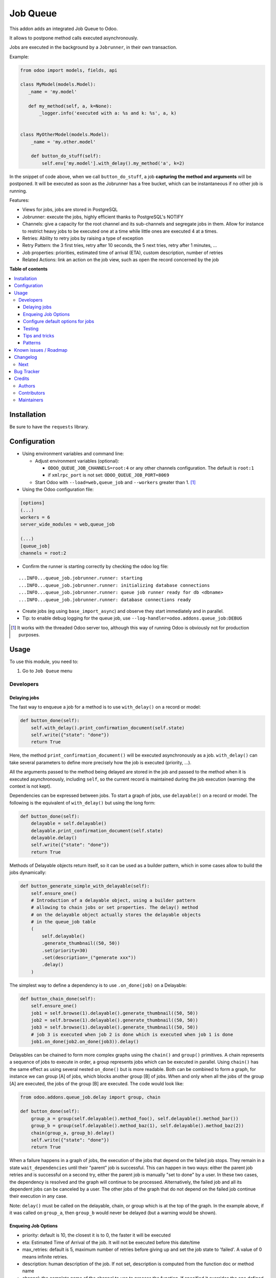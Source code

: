 =========
Job Queue
=========

..
   !!!!!!!!!!!!!!!!!!!!!!!!!!!!!!!!!!!!!!!!!!!!!!!!!!!!
   !! This file is generated by oca-gen-addon-readme !!
   !! changes will be overwritten.                   !!
   !!!!!!!!!!!!!!!!!!!!!!!!!!!!!!!!!!!!!!!!!!!!!!!!!!!!
   !! source digest: sha256:b9e93efc8b0afac10d4666c9b35305aac8ac679488e6ac1ad649adb7bac65f4a
   !!!!!!!!!!!!!!!!!!!!!!!!!!!!!!!!!!!!!!!!!!!!!!!!!!!!

.. |badge1| image:: https://img.shields.io/badge/maturity-Mature-brightgreen.png
    :target: https://odoo-community.org/page/development-status
    :alt: Mature
.. |badge2| image:: https://img.shields.io/badge/licence-LGPL--3-blue.png
    :target: http://www.gnu.org/licenses/lgpl-3.0-standalone.html
    :alt: License: LGPL-3
.. |badge3| image:: https://img.shields.io/badge/github-OCA%2Fqueue-lightgray.png?logo=github
    :target: https://github.com/OCA/queue/tree/master/queue_job
    :alt: OCA/queue
.. |badge4| image:: https://img.shields.io/badge/weblate-Translate%20me-F47D42.png
    :target: https://translation.odoo-community.org/projects/queue-17-0/queue-17-0-queue_job
    :alt: Translate me on Weblate
.. |badge5| image:: https://img.shields.io/badge/runboat-Try%20me-875A7B.png
    :target: https://runboat.odoo-community.org/builds?repo=OCA/queue&target_branch=master
    :alt: Try me on Runboat

|badge1| |badge2| |badge3| |badge4| |badge5|

This addon adds an integrated Job Queue to Odoo.

It allows to postpone method calls executed asynchronously.

Jobs are executed in the background by a ``Jobrunner``, in their own
transaction.

Example:

.. code:: python

   from odoo import models, fields, api

   class MyModel(models.Model):
      _name = 'my.model'

      def my_method(self, a, k=None):
          _logger.info('executed with a: %s and k: %s', a, k)


   class MyOtherModel(models.Model):
       _name = 'my.other.model'

       def button_do_stuff(self):
           self.env['my.model'].with_delay().my_method('a', k=2)

In the snippet of code above, when we call ``button_do_stuff``, a job
**capturing the method and arguments** will be postponed. It will be
executed as soon as the Jobrunner has a free bucket, which can be
instantaneous if no other job is running.

Features:

-  Views for jobs, jobs are stored in PostgreSQL
-  Jobrunner: execute the jobs, highly efficient thanks to PostgreSQL's
   NOTIFY
-  Channels: give a capacity for the root channel and its sub-channels
   and segregate jobs in them. Allow for instance to restrict heavy jobs
   to be executed one at a time while little ones are executed 4 at a
   times.
-  Retries: Ability to retry jobs by raising a type of exception
-  Retry Pattern: the 3 first tries, retry after 10 seconds, the 5 next
   tries, retry after 1 minutes, ...
-  Job properties: priorities, estimated time of arrival (ETA), custom
   description, number of retries
-  Related Actions: link an action on the job view, such as open the
   record concerned by the job

**Table of contents**

.. contents::
   :local:

Installation
============

Be sure to have the ``requests`` library.

Configuration
=============

-  Using environment variables and command line:

   -  Adjust environment variables (optional):

      -  ``ODOO_QUEUE_JOB_CHANNELS=root:4`` or any other channels
         configuration. The default is ``root:1``
      -  if ``xmlrpc_port`` is not set: ``ODOO_QUEUE_JOB_PORT=8069``

   -  Start Odoo with ``--load=web,queue_job`` and ``--workers`` greater
      than 1. [1]_

-  Using the Odoo configuration file:

.. code:: ini

   [options]
   (...)
   workers = 6
   server_wide_modules = web,queue_job

   (...)
   [queue_job]
   channels = root:2

-  Confirm the runner is starting correctly by checking the odoo log
   file:

::

   ...INFO...queue_job.jobrunner.runner: starting
   ...INFO...queue_job.jobrunner.runner: initializing database connections
   ...INFO...queue_job.jobrunner.runner: queue job runner ready for db <dbname>
   ...INFO...queue_job.jobrunner.runner: database connections ready

-  Create jobs (eg using ``base_import_async``) and observe they start
   immediately and in parallel.
-  Tip: to enable debug logging for the queue job, use
   ``--log-handler=odoo.addons.queue_job:DEBUG``

.. [1]
   It works with the threaded Odoo server too, although this way of
   running Odoo is obviously not for production purposes.

Usage
=====

To use this module, you need to:

1. Go to ``Job Queue`` menu

Developers
----------

Delaying jobs
~~~~~~~~~~~~~

The fast way to enqueue a job for a method is to use ``with_delay()`` on
a record or model:

.. code:: python

   def button_done(self):
       self.with_delay().print_confirmation_document(self.state)
       self.write({"state": "done"})
       return True

Here, the method ``print_confirmation_document()`` will be executed
asynchronously as a job. ``with_delay()`` can take several parameters to
define more precisely how the job is executed (priority, ...).

All the arguments passed to the method being delayed are stored in the
job and passed to the method when it is executed asynchronously,
including ``self``, so the current record is maintained during the job
execution (warning: the context is not kept).

Dependencies can be expressed between jobs. To start a graph of jobs,
use ``delayable()`` on a record or model. The following is the
equivalent of ``with_delay()`` but using the long form:

.. code:: python

   def button_done(self):
       delayable = self.delayable()
       delayable.print_confirmation_document(self.state)
       delayable.delay()
       self.write({"state": "done"})
       return True

Methods of Delayable objects return itself, so it can be used as a
builder pattern, which in some cases allow to build the jobs
dynamically:

.. code:: python

   def button_generate_simple_with_delayable(self):
       self.ensure_one()
       # Introduction of a delayable object, using a builder pattern
       # allowing to chain jobs or set properties. The delay() method
       # on the delayable object actually stores the delayable objects
       # in the queue_job table
       (
           self.delayable()
           .generate_thumbnail((50, 50))
           .set(priority=30)
           .set(description=_("generate xxx"))
           .delay()
       )

The simplest way to define a dependency is to use ``.on_done(job)`` on a
Delayable:

.. code:: python

   def button_chain_done(self):
       self.ensure_one()
       job1 = self.browse(1).delayable().generate_thumbnail((50, 50))
       job2 = self.browse(1).delayable().generate_thumbnail((50, 50))
       job3 = self.browse(1).delayable().generate_thumbnail((50, 50))
       # job 3 is executed when job 2 is done which is executed when job 1 is done
       job1.on_done(job2.on_done(job3)).delay()

Delayables can be chained to form more complex graphs using the
``chain()`` and ``group()`` primitives. A chain represents a sequence of
jobs to execute in order, a group represents jobs which can be executed
in parallel. Using ``chain()`` has the same effect as using several
nested ``on_done()`` but is more readable. Both can be combined to form
a graph, for instance we can group [A] of jobs, which blocks another
group [B] of jobs. When and only when all the jobs of the group [A] are
executed, the jobs of the group [B] are executed. The code would look
like:

.. code:: python

   from odoo.addons.queue_job.delay import group, chain

   def button_done(self):
       group_a = group(self.delayable().method_foo(), self.delayable().method_bar())
       group_b = group(self.delayable().method_baz(1), self.delayable().method_baz(2))
       chain(group_a, group_b).delay()
       self.write({"state": "done"})
       return True

When a failure happens in a graph of jobs, the execution of the jobs
that depend on the failed job stops. They remain in a state
``wait_dependencies`` until their "parent" job is successful. This can
happen in two ways: either the parent job retries and is successful on a
second try, either the parent job is manually "set to done" by a user.
In these two cases, the dependency is resolved and the graph will
continue to be processed. Alternatively, the failed job and all its
dependent jobs can be canceled by a user. The other jobs of the graph
that do not depend on the failed job continue their execution in any
case.

Note: ``delay()`` must be called on the delayable, chain, or group which
is at the top of the graph. In the example above, if it was called on
``group_a``, then ``group_b`` would never be delayed (but a warning
would be shown).

Enqueing Job Options
~~~~~~~~~~~~~~~~~~~~

-  priority: default is 10, the closest it is to 0, the faster it will
   be executed
-  eta: Estimated Time of Arrival of the job. It will not be executed
   before this date/time
-  max_retries: default is 5, maximum number of retries before giving up
   and set the job state to 'failed'. A value of 0 means infinite
   retries.
-  description: human description of the job. If not set, description is
   computed from the function doc or method name
-  channel: the complete name of the channel to use to process the
   function. If specified it overrides the one defined on the function
-  identity_key: key uniquely identifying the job, if specified and a
   job with the same key has not yet been run, the new job will not be
   created

Configure default options for jobs
~~~~~~~~~~~~~~~~~~~~~~~~~~~~~~~~~~

In earlier versions, jobs could be configured using the ``@job``
decorator. This is now obsolete, they can be configured using optional
``queue.job.function`` and ``queue.job.channel`` XML records.

Example of channel:

.. code:: XML

   <record id="channel_sale" model="queue.job.channel">
       <field name="name">sale</field>
       <field name="parent_id" ref="queue_job.channel_root" />
   </record>

Example of job function:

.. code:: XML

   <record id="job_function_sale_order_action_done" model="queue.job.function">
       <field name="model_id" ref="sale.model_sale_order" />
       <field name="method">action_done</field>
       <field name="channel_id" ref="channel_sale" />
       <field name="related_action" eval='{"func_name": "custom_related_action"}' />
       <field name="retry_pattern" eval="{1: 60, 2: 180, 3: 10, 5: 300}" />
   </record>

The general form for the ``name`` is: ``<model.name>.method``.

The channel, related action and retry pattern options are optional, they
are documented below.

When writing modules, if 2+ modules add a job function or channel with
the same name (and parent for channels), they'll be merged in the same
record, even if they have different xmlids. On uninstall, the merged
record is deleted when all the modules using it are uninstalled.

**Job function: model**

If the function is defined in an abstract model, you can not write
``<field name="model_id" ref="xml_id_of_the_abstract_model"</field>``
but you have to define a function for each model that inherits from the
abstract model.

**Job function: channel**

The channel where the job will be delayed. The default channel is
``root``.

**Job function: related action**

The *Related Action* appears as a button on the Job's view. The button
will execute the defined action.

The default one is to open the view of the record related to the job
(form view when there is a single record, list view for several
records). In many cases, the default related action is enough and
doesn't need customization, but it can be customized by providing a
dictionary on the job function:

.. code:: python

   {
       "enable": False,
       "func_name": "related_action_partner",
       "kwargs": {"name": "Partner"},
   }

-  ``enable``: when ``False``, the button has no effect (default:
   ``True``)
-  ``func_name``: name of the method on ``queue.job`` that returns an
   action
-  ``kwargs``: extra arguments to pass to the related action method

Example of related action code:

.. code:: python

   class QueueJob(models.Model):
       _inherit = 'queue.job'

       def related_action_partner(self, name):
           self.ensure_one()
           model = self.model_name
           partner = self.records
           action = {
               'name': name,
               'type': 'ir.actions.act_window',
               'res_model': model,
               'view_type': 'form',
               'view_mode': 'form',
               'res_id': partner.id,
           }
           return action

**Job function: retry pattern**

When a job fails with a retryable error type, it is automatically
retried later. By default, the retry is always 10 minutes later.

A retry pattern can be configured on the job function. What a pattern
represents is "from X tries, postpone to Y seconds". It is expressed as
a dictionary where keys are tries and values are seconds to postpone as
integers:

.. code:: python

   {
       1: 10,
       5: 20,
       10: 30,
       15: 300,
   }

Based on this configuration, we can tell that:

-  5 first retries are postponed 10 seconds later
-  retries 5 to 10 postponed 20 seconds later
-  retries 10 to 15 postponed 30 seconds later
-  all subsequent retries postponed 5 minutes later

**Job Context**

The context of the recordset of the job, or any recordset passed in
arguments of a job, is transferred to the job according to an
allow-list.

The default allow-list is ("tz", "lang", "allowed_company_ids",
"force_company", "active_test"). It can be customized in
``Base._job_prepare_context_before_enqueue_keys``. **Bypass jobs on
running Odoo**

When you are developing (ie: connector modules) you might want to bypass
the queue job and run your code immediately.

To do so you can set QUEUE_JOB\__NO_DELAY=1 in your enviroment.

**Bypass jobs in tests**

When writing tests on job-related methods is always tricky to deal with
delayed recordsets. To make your testing life easier you can set
queue_job\__no_delay=True in the context.

Tip: you can do this at test case level like this

.. code:: python

   @classmethod
   def setUpClass(cls):
       super().setUpClass()
       cls.env = cls.env(context=dict(
           cls.env.context,
           queue_job__no_delay=True,  # no jobs thanks
       ))

Then all your tests execute the job methods synchronously without
delaying any jobs.

Testing
~~~~~~~

**Asserting enqueued jobs**

The recommended way to test jobs, rather than running them directly and
synchronously is to split the tests in two parts:

   -  one test where the job is mocked (trap jobs with ``trap_jobs()``
      and the test only verifies that the job has been delayed with the
      expected arguments
   -  one test that only calls the method of the job synchronously, to
      validate the proper behavior of this method only

Proceeding this way means that you can prove that jobs will be enqueued
properly at runtime, and it ensures your code does not have a different
behavior in tests and in production (because running your jobs
synchronously may have a different behavior as they are in the same
transaction / in the middle of the method). Additionally, it gives more
control on the arguments you want to pass when calling the job's method
(synchronously, this time, in the second type of tests), and it makes
tests smaller.

The best way to run such assertions on the enqueued jobs is to use
``odoo.addons.queue_job.tests.common.trap_jobs()``.

A very small example (more details in ``tests/common.py``):

.. code:: python

   # code
   def my_job_method(self, name, count):
       self.write({"name": " ".join([name] * count)

   def method_to_test(self):
       count = self.env["other.model"].search_count([])
       self.with_delay(priority=15).my_job_method("Hi!", count=count)
       return count

   # tests
   from odoo.addons.queue_job.tests.common import trap_jobs

   # first test only check the expected behavior of the method and the proper
   # enqueuing of jobs
   def test_method_to_test(self):
       with trap_jobs() as trap:
           result = self.env["model"].method_to_test()
           expected_count = 12

           trap.assert_jobs_count(1, only=self.env["model"].my_job_method)
           trap.assert_enqueued_job(
               self.env["model"].my_job_method,
               args=("Hi!",),
               kwargs=dict(count=expected_count),
               properties=dict(priority=15)
           )
           self.assertEqual(result, expected_count)


    # second test to validate the behavior of the job unitarily
    def test_my_job_method(self):
        record = self.env["model"].browse(1)
        record.my_job_method("Hi!", count=12)
        self.assertEqual(record.name, "Hi! Hi! Hi! Hi! Hi! Hi! Hi! Hi! Hi! Hi! Hi! Hi!")

If you prefer, you can still test the whole thing in a single test, by
calling ``jobs_tester.perform_enqueued_jobs()`` in your test.

.. code:: python

   def test_method_to_test(self):
       with trap_jobs() as trap:
           result = self.env["model"].method_to_test()
           expected_count = 12

           trap.assert_jobs_count(1, only=self.env["model"].my_job_method)
           trap.assert_enqueued_job(
               self.env["model"].my_job_method,
               args=("Hi!",),
               kwargs=dict(count=expected_count),
               properties=dict(priority=15)
           )
           self.assertEqual(result, expected_count)

           trap.perform_enqueued_jobs()

           record = self.env["model"].browse(1)
           record.my_job_method("Hi!", count=12)
           self.assertEqual(record.name, "Hi! Hi! Hi! Hi! Hi! Hi! Hi! Hi! Hi! Hi! Hi! Hi!")

**Execute jobs synchronously when running Odoo**

When you are developing (ie: connector modules) you might want to bypass
the queue job and run your code immediately.

To do so you can set ``QUEUE_JOB__NO_DELAY=1`` in your environment.

Warning

Do not do this in production

**Execute jobs synchronously in tests**

You should use ``trap_jobs``, really, but if for any reason you could
not use it, and still need to have job methods executed synchronously in
your tests, you can do so by setting ``queue_job__no_delay=True`` in the
context.

Tip: you can do this at test case level like this

.. code:: python

   @classmethod
   def setUpClass(cls):
       super().setUpClass()
       cls.env = cls.env(context=dict(
           cls.env.context,
           queue_job__no_delay=True,  # no jobs thanks
       ))

Then all your tests execute the job methods synchronously without
delaying any jobs.

In tests you'll have to mute the logger like:

   @mute_logger('odoo.addons.queue_job.models.base')

Note

in graphs of jobs, the ``queue_job__no_delay`` context key must be in at
least one job's env of the graph for the whole graph to be executed
synchronously

Tips and tricks
~~~~~~~~~~~~~~~

-  **Idempotency**
   (https://www.restapitutorial.com/lessons/idempotency.html): The
   queue_job should be idempotent so they can be retried several times
   without impact on the data.
-  **The job should test at the very beginning its relevance**: the
   moment the job will be executed is unknown by design. So the first
   task of a job should be to check if the related work is still
   relevant at the moment of the execution.

Patterns
~~~~~~~~

Through the time, two main patterns emerged:

1. For data exposed to users, a model should store the data and the
   model should be the creator of the job. The job is kept hidden from
   the users
2. For technical data, that are not exposed to the users, it is
   generally alright to create directly jobs with data passed as
   arguments to the job, without intermediary models.

Known issues / Roadmap
======================

-  After creating a new database or installing ``queue_job`` on an
   existing database, Odoo must be restarted for the runner to detect
   it.
-  When Odoo shuts down normally, it waits for running jobs to finish.
   However, when the Odoo server crashes or is otherwise force-stopped,
   running jobs are interrupted while the runner has no chance to know
   they have been aborted. In such situations, jobs may remain in
   ``started`` or ``enqueued`` state after the Odoo server is halted.
   Since the runner has no way to know if they are actually running or
   not, and does not know for sure if it is safe to restart the jobs, it
   does not attempt to restart them automatically. Such stale jobs
   therefore fill the running queue and prevent other jobs to start. You
   must therefore requeue them manually, either from the Jobs view, or
   by running the following SQL statement *before starting Odoo*:

.. code:: sql

   update queue_job set state='pending' where state in ('started', 'enqueued')

Changelog
=========

Next
----

-  [ADD] Run jobrunner as a worker process instead of a thread in the
   main process (when running with --workers > 0)
-  [REF] ``@job`` and ``@related_action`` deprecated, any method can be
   delayed, and configured using ``queue.job.function`` records
-  [MIGRATION] from 13.0 branched at rev. e24ff4b

Bug Tracker
===========

Bugs are tracked on `GitHub Issues <https://github.com/OCA/queue/issues>`_.
In case of trouble, please check there if your issue has already been reported.
If you spotted it first, help us to smash it by providing a detailed and welcomed
`feedback <https://github.com/OCA/queue/issues/new?body=module:%20queue_job%0Aversion:%20master%0A%0A**Steps%20to%20reproduce**%0A-%20...%0A%0A**Current%20behavior**%0A%0A**Expected%20behavior**>`_.

Do not contact contributors directly about support or help with technical issues.

Credits
=======

Authors
-------

* Camptocamp
* ACSONE SA/NV

Contributors
------------

-  Guewen Baconnier <guewen.baconnier@camptocamp.com>
-  Stéphane Bidoul <stephane.bidoul@acsone.eu>
-  Matthieu Dietrich <matthieu.dietrich@camptocamp.com>
-  Jos De Graeve <Jos.DeGraeve@apertoso.be>
-  David Lefever <dl@taktik.be>
-  Laurent Mignon <laurent.mignon@acsone.eu>
-  Laetitia Gangloff <laetitia.gangloff@acsone.eu>
-  Cédric Pigeon <cedric.pigeon@acsone.eu>
-  Tatiana Deribina <tatiana.deribina@avoin.systems>
-  Souheil Bejaoui <souheil.bejaoui@acsone.eu>
-  Eric Antones <eantones@nuobit.com>
-  Simone Orsi <simone.orsi@camptocamp.com>
-  Nguyen Minh Chien <chien@trobz.com>

Maintainers
-----------

This module is maintained by the OCA.

.. image:: https://odoo-community.org/logo.png
   :alt: Odoo Community Association
   :target: https://odoo-community.org

OCA, or the Odoo Community Association, is a nonprofit organization whose
mission is to support the collaborative development of Odoo features and
promote its widespread use.

.. |maintainer-guewen| image:: https://github.com/guewen.png?size=40px
    :target: https://github.com/guewen
    :alt: guewen

Current `maintainer <https://odoo-community.org/page/maintainer-role>`__:

|maintainer-guewen|

This module is part of the `OCA/queue <https://github.com/OCA/queue/tree/master/queue_job>`_ project on GitHub.

You are welcome to contribute. To learn how please visit https://odoo-community.org/page/Contribute.
